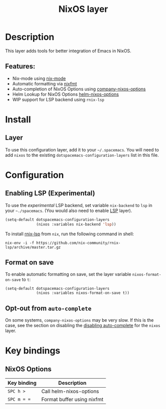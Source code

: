#+TITLE: NixOS layer

#+TAGS: layer|os

[[file:img/nixos.png]]

* Table of Contents                     :TOC_5_gh:noexport:
- [[#description][Description]]
  - [[#features][Features:]]
- [[#install][Install]]
  - [[#layer][Layer]]
- [[#configuration][Configuration]]
  - [[#enabling-lsp-experimental][Enabling LSP (Experimental)]]
  - [[#format-on-save][Format on save]]
  - [[#opt-out-from-auto-complete][Opt-out from =auto-complete=]]
- [[#key-bindings][Key bindings]]
  - [[#nixos-options][NixOS Options]]

* Description
This layer adds tools for better integration of Emacs in NixOS.

** Features:
- Nix-mode using [[https://github.com/NixOS/nix-mode][nix-mode]]
- Automatic formatting via [[https://github.com/serokell/nixfmt][nixfmt]]
- Auto-completion of NixOS Options using [[https://github.com/travisbhartwell/nix-emacs/blob/master/company-nixos-options.el][company-nixos-options]]
- Helm Lookup for NixOS Options [[https://github.com/travisbhartwell/nix-emacs/blob/master/helm-nixos-options.el][helm-nixos-options]]
- WIP support for LSP backend using =rnix-lsp=

* Install
** Layer
To use this configuration layer, add it to your =~/.spacemacs=. You will need to
add =nixos= to the existing =dotspacemacs-configuration-layers= list in this
file.

* Configuration
** Enabling LSP (Experimental)
To use the /experimental/ LSP backend, set variable =nix-backend= to =lsp= in
your =~./spacemacs=. (You would also need to enable [[file:../../+tools/lsp/README.org][LSP]] layer).

#+BEGIN_SRC emacs-lisp
  (setq-default dotspacemacs-configuration-layers
                (nixos :variables nix-backend 'lsp))
#+END_SRC

To install [[https://github.com/nix-community/rnix-lsp][rnix-lsp]] from =nix=, run the following command in shell:

#+BEGIN_SRC shell
  nix-env -i -f https://github.com/nix-community/rnix-lsp/archive/master.tar.gz
#+END_SRC

** Format on save
To enable automatic formatting on save, set the layer variable
=nixos-format-on-save= to =t=:

#+BEGIN_SRC elisp
  (setq-default dotspacemacs-configuration-layers
                (nixos :variables nixos-format-on-save t))
#+END_SRC

** Opt-out from =auto-complete=
On some systems, =company-nixos-options= may be very slow. If this is the case,
see the section on disabling the [[https://github.com/syl20bnr/spacemacs/blob/develop/doc/DOCUMENTATION.org#disabling-layer-services-in-other-layers][disabling auto-complete]] for the =nixos= layer.

* Key bindings
** NixOS Options

| Key binding | Description                |
|-------------+----------------------------|
| ~SPC h >~   | Call helm-nixos-options    |
| ~SPC m = =~ | Format buffer using nixfmt |
